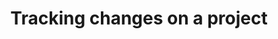 #+title: Tracking changes on a project
#+description: Interactive
#+colordes: #cc0066
#+slug: git-06-recording
#+weight: 6

#+OPTIONS: toc:nil

